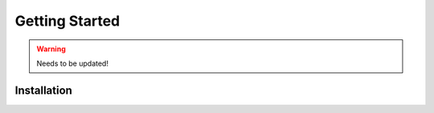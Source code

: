 Getting Started
===============

.. warning::
    
   Needs to be updated!


Installation
------------



